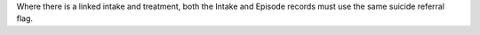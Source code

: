 Where there is a linked intake and treatment, both the Intake and Episode records
must use the same suicide referral flag.